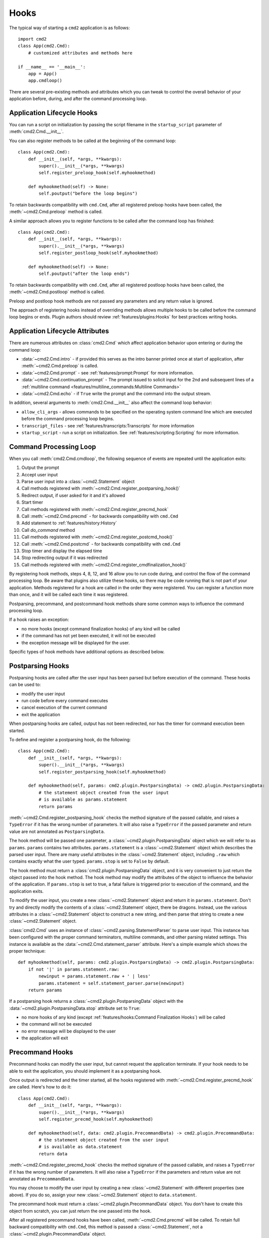 Hooks
=====

The typical way of starting a ``cmd2`` application is as follows::

    import cmd2
    class App(cmd2.Cmd):
        # customized attributes and methods here

    if __name__ == '__main__':
        app = App()
        app.cmdloop()

There are several pre-existing methods and attributes which you can tweak to
control the overall behavior of your application before, during, and after the
command processing loop.


Application Lifecycle Hooks
---------------------------

You can run a script on initialization by passing the script filename in the
``startup_script`` parameter of :meth:`cmd2.Cmd.__init__`.

You can also register methods to be called at the beginning of the command
loop::

    class App(cmd2.Cmd):
        def __init__(self, *args, **kwargs):
            super().__init__(*args, **kwargs)
            self.register_preloop_hook(self.myhookmethod)

        def myhookmethod(self) -> None:
            self.poutput("before the loop begins")

To retain backwards compatibility with ``cmd.Cmd``, after all registered
preloop hooks have been called, the :meth:`~cmd2.Cmd.preloop` method is
called.

A similar approach allows you to register functions to be called after the
command loop has finished::

    class App(cmd2.Cmd):
        def __init__(self, *args, **kwargs):
            super().__init__(*args, **kwargs)
            self.register_postloop_hook(self.myhookmethod)

        def myhookmethod(self) -> None:
            self.poutput("after the loop ends")

To retain backwards compatibility with ``cmd.Cmd``, after all registered
postloop hooks have been called, the :meth:`~cmd2.Cmd.postloop` method is
called.

Preloop and postloop hook methods are not passed any parameters and any return
value is ignored.

The approach of registering hooks instead of overriding methods allows multiple
hooks to be called before the command loop begins or ends. Plugin authors
should review :ref:`features/plugins:Hooks` for best practices writing hooks.


Application Lifecycle Attributes
--------------------------------

There are numerous attributes on :class:`cmd2.Cmd` which affect application
behavior upon entering or during the command loop:

- :data:`~cmd2.Cmd.intro` - if provided this serves as the intro banner printed
  once at start of application, after :meth:`~cmd2.Cmd.preloop` is called.
- :data:`~cmd2.Cmd.prompt` - see :ref:`features/prompt:Prompt` for more
  information.
- :data:`~cmd2.Cmd.continuation_prompt` - The prompt issued to solicit input
  for the 2nd and subsequent lines of a
  :ref:`multiline command <features/multiline_commands:Multiline Commands>`
- :data:`~cmd2.Cmd.echo` - if ``True`` write the prompt and the command into
  the output stream.

In addition, several arguments to :meth:`cmd2.Cmd.__init__` also affect
the command loop behavior:

- ``allow_cli_args`` - allows commands to be specified on the operating system
  command line which are executed before the command processing loop begins.
- ``transcript_files`` - see :ref:`features/transcripts:Transcripts` for more
  information
- ``startup_script`` - run a script on initialization. See
  :ref:`features/scripting:Scripting` for more information.


Command Processing Loop
-----------------------

When you call :meth:`cmd2.Cmd.cmdloop`, the following sequence of events are
repeated until the application exits:

#. Output the prompt
#. Accept user input
#. Parse user input into a :class:`~cmd2.Statement` object
#. Call methods registered with :meth:`~cmd2.Cmd.register_postparsing_hook()`
#. Redirect output, if user asked for it and it's allowed
#. Start timer
#. Call methods registered with :meth:`~cmd2.Cmd.register_precmd_hook`
#. Call :meth:`~cmd2.Cmd.precmd` - for backwards compatibility with ``cmd.Cmd``
#. Add statement to :ref:`features/history:History`
#. Call `do_command` method
#. Call methods registered with :meth:`~cmd2.Cmd.register_postcmd_hook()`
#. Call :meth:`~cmd2.Cmd.postcmd` - for backwards compatibility with
   ``cmd.Cmd``
#. Stop timer and display the elapsed time
#. Stop redirecting output if it was redirected
#. Call methods registered with
   :meth:`~cmd2.Cmd.register_cmdfinalization_hook()`

By registering hook methods, steps 4, 8, 12, and 16 allow you to run code
during, and control the flow of the command processing loop. Be aware that
plugins also utilize these hooks, so there may be code running that is not part
of your application. Methods registered for a hook are called in the order they
were registered. You can register a function more than once, and it will be
called each time it was registered.

Postparsing, precommand, and postcommand hook methods share some common ways to
influence the command processing loop.

If a hook raises an exception:

- no more hooks (except command finalization hooks) of any kind will be called
- if the command has not yet been executed, it will not be executed
- the exception message will be displayed for the user.

Specific types of hook methods have additional options as described below.


Postparsing Hooks
-----------------

Postparsing hooks are called after the user input has been parsed but before
execution of the command. These hooks can be used to:

- modify the user input
- run code before every command executes
- cancel execution of the current command
- exit the application

When postparsing hooks are called, output has not been redirected, nor has the
timer for command execution been started.

To define and register a postparsing hook, do the following::

    class App(cmd2.Cmd):
        def __init__(self, *args, **kwargs):
            super().__init__(*args, **kwargs)
            self.register_postparsing_hook(self.myhookmethod)

        def myhookmethod(self, params: cmd2.plugin.PostparsingData) -> cmd2.plugin.PostparsingData:
            # the statement object created from the user input
            # is available as params.statement
            return params

:meth:`~cmd2.Cmd.register_postparsing_hook` checks the method signature of the
passed callable, and raises a ``TypeError`` if it has the wrong number of
parameters. It will also raise a ``TypeError`` if the passed parameter and
return value are not annotated as ``PostparsingData``.

The hook method will be passed one parameter, a
:class:`~cmd2.plugin.PostparsingData` object which we will refer to as
``params``. ``params`` contains two attributes. ``params.statement`` is a
:class:`~cmd2.Statement` object which describes the parsed user input.
There are many useful attributes in the :class:`~cmd2.Statement`
object, including ``.raw`` which contains exactly what the user typed.
``params.stop`` is set to ``False`` by default.

The hook method must return a :class:`cmd2.plugin.PostparsingData` object, and
it is very convenient to just return the object passed into the hook method.
The hook method may modify the attributes of the object to influence the
behavior of the application. If ``params.stop`` is set to true, a fatal failure
is triggered prior to execution of the command, and the application exits.

To modify the user input, you create a new :class:`~cmd2.Statement` object and
return it in ``params.statement``. Don't try and directly modify the contents
of a :class:`~cmd2.Statement` object, there be dragons. Instead, use the
various attributes in a :class:`~cmd2.Statement` object to construct a new
string, and then parse that string to create a new :class:`~cmd2.Statement`
object.

:class:`cmd2.Cmd` uses an instance of :class:`~cmd2.parsing.StatementParser` to
parse user input. This instance has been configured with the proper command
terminators, multiline commands, and other parsing related settings. This
instance is available as the :data:`~cmd2.Cmd.statement_parser` attribute.
Here's a simple example which shows the proper technique::

    def myhookmethod(self, params: cmd2.plugin.PostparsingData) -> cmd2.plugin.PostparsingData:
        if not '|' in params.statement.raw:
            newinput = params.statement.raw + ' | less'
            params.statement = self.statement_parser.parse(newinput)
        return params

If a postparsing hook returns a :class:`~cmd2.plugin.PostparsingData` object
with the :data:`~cmd2.plugin.PostparsingData.stop` attribute set to ``True``:

- no more hooks of any kind (except
  :ref:`features/hooks:Command Finalization Hooks`) will be called
- the command will not be executed
- no error message will be displayed to the user
- the application will exit


Precommand Hooks
----------------

Precommand hooks can modify the user input, but cannot request the application
terminate. If your hook needs to be able to exit the application, you should
implement it as a postparsing hook.

Once output is redirected and the timer started, all the hooks registered with
:meth:`~cmd2.Cmd.register_precmd_hook` are called. Here's how to do it::

    class App(cmd2.Cmd):
        def __init__(self, *args, **kwargs):
            super().__init__(*args, **kwargs)
            self.register_precmd_hook(self.myhookmethod)

        def myhookmethod(self, data: cmd2.plugin.PrecommandData) -> cmd2.plugin.PrecommandData:
            # the statement object created from the user input
            # is available as data.statement
            return data

:meth:`~cmd2.Cmd.register_precmd_hook` checks the method signature of the
passed callable, and raises a ``TypeError`` if it has the wrong number of
parameters. It will also raise a ``TypeError`` if the parameters and return
value are not annotated as ``PrecommandData``.

You may choose to modify the user input by creating a new
:class:`~cmd2.Statement` with different properties (see above). If you do so,
assign your new :class:`~cmd2.Statement` object to ``data.statement``.

The precommand hook must return a :class:`~cmd2.plugin.PrecommandData` object.
You don't have to create this object from scratch, you can just return the one
passed into the hook.

After all registered precommand hooks have been called,
:meth:`~cmd2.Cmd.precmd` will be called. To retain full backward compatibility
with ``cmd.Cmd``, this method is passed a :class:`~cmd2.Statement`, not a
:class:`~cmd2.plugin.PrecommandData` object.


Postcommand Hooks
-----------------

Once the command method has returned (i.e. the ``do_command(self, statement)
method`` has been called and returns, all postcommand hooks are called. If
output was redirected by the user, it is still redirected, and the command
timer is still running.

Here's how to define and register a postcommand hook::

    class App(cmd2.Cmd):
        def __init__(self, *args, **kwargs):
            super().__init__(*args, **kwargs)
            self.register_postcmd_hook(self.myhookmethod)

        def myhookmethod(self, data: cmd2.plugin.PostcommandData) -> cmd2.plugin.PostcommandData:
            return data

Your hook will be passed a :class:`~cmd2.plugin.PostcommandData` object, which
has a :data:`~cmd2.plugin.PostcommandData.statement` attribute that describes
the command which was executed. If your postcommand hook method gets called,
you are guaranteed that the command method was called, and that it didn't raise
an exception.

If any postcommand hook raises an exception, the exception will be displayed to
the user, and no further postcommand hook methods will be called. Command
finalization hooks, if any, will be called.

After all registered postcommand hooks have been called,
``self.postcmd`` will be called to retain full backward compatibility
with ``cmd.Cmd``.

If any postcommand hook (registered or ``self.postcmd``) returns a
:class:`~cmd2.plugin.PostcommandData` object with the stop attribute set to
``True``, subsequent postcommand hooks will still be called, as will the
command finalization hooks, but once those hooks have all been called, the
application will terminate. Likewise, if :``self.postcmd`` returns
``True``, the command finalization hooks will be called before the application
terminates.

Any postcommand hook can change the value of the ``stop`` attribute before
returning it, and the modified value will be passed to the next postcommand
hook. The value returned by the final postcommand hook will be passed to the
command finalization hooks, which may further modify the value. If your hook
blindly returns ``False``, a prior hook's request to exit the application will
not be honored. It's best to return the value you were passed unless you have a
compelling reason to do otherwise.

To purposefully and silently skip postcommand hooks, commands can raise any of
of the following exceptions.

- :attr:`cmd2.exceptions.SkipPostcommandHooks`
- :attr:`cmd2.exceptions.Cmd2ArgparseError`


Command Finalization Hooks
--------------------------

Command finalization hooks are called even if one of the other types of hooks
or the command method raise an exception. Here's how to create and register a
command finalization hook::

    class App(cmd2.Cmd):
        def __init__(self, *args, **kwargs):
            super().__init__(*args, **kwargs)
            self.register_cmdfinalization_hook(self.myhookmethod)

        def myhookmethod(self, data: cmd2.plugin.CommandFinalizationData) -> cmd2.plugin.CommandFinalizationData:
            return data

Command Finalization hooks must check whether the
:data:`~cmd2.plugin.CommandFinalizationData.statement` attribute of the passed
:class:`~cmd2.plugin.CommandFinalizationData` object contains a value. There
are certain circumstances where these hooks may be called before the user input
has been parsed, so you can't always rely on having a
:data:`~cmd2.plugin.CommandFinalizationData.statement`.

If any prior postparsing or precommand hook has requested the application to
terminate, the value of the :data:`~cmd2.plugin.CommandFinalizationData.stop`
attribute passed to the first command finalization hook will be ``True``. Any
command finalization hook can change the value of the
:data:`~cmd2.plugin.CommandFinalizationData.stop` attribute before returning
it, and the modified value will be passed to the next command finalization
hook. The value returned by the final command finalization hook will determine
whether the application terminates or not.

This approach to command finalization hooks can be powerful, but it can also
cause problems. If your hook blindly returns ``False``, a prior hook's request
to exit the application will not be honored. It's best to return the value you
were passed unless you have a compelling reason to do otherwise.

If any command finalization hook raises an exception, no more command
finalization hooks will be called. If the last hook to return a value returned
``True``, then the exception will be rendered, and the application will
terminate.
